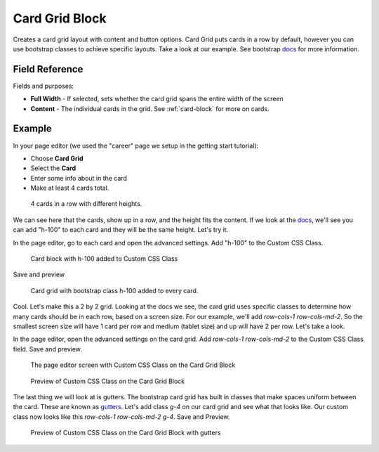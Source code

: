 .. _card-grid:

Card Grid Block
===============

Creates a card grid layout with content and button options.  Card Grid puts cards in a row by default,
however you can use bootstrap classes to achieve specific layouts.  Take a look at our example.
See bootstrap `docs <https://getbootstrap.com/docs/5.2/components/card/#grid-cards>`_ for more information.

Field Reference
---------------

Fields and purposes:

* **Full Width** - If selected, sets whether the card grid spans the entire width of the screen

* **Content** - The individual cards in the grid.  See :ref:`card-block` for more on cards.

Example
-------

In your page editor (we used the "career" page we setup in the getting start tutorial):

* Choose **Card Grid**
* Select the **Card**
* Enter some info about in the card
* Make at least 4 cards total.

.. figure:: img/card_grid_start.jpeg
    :alt: 4 cards in a row with different heights.

    4 cards in a row with different heights.

We can see here that the cards, show up in a row, and the height fits the content.
If we look at the `docs <https://getbootstrap.com/docs/5.2/components/card/#grid-cards>`_,
we'll see you can add "h-100" to each card and they will be the same height.  Let's try it.

In the page editor, go to each card and open the advanced settings.  Add "h-100" to the Custom CSS Class.

.. figure:: img/h100.jpeg
    :alt: Card block with h-100 added to Custom CSS Class

    Card block with h-100 added to Custom CSS Class

Save and preview

.. figure:: img/card_grid_h100.jpeg
    :alt: Card grid with bootstrap class h-100 added to every card

    Card grid with bootstrap class h-100 added to every card.

Cool. Let's make this a 2 by 2 grid.  Looking at the docs we see, the card grid uses specific classes
to determine how many cards should be in each row, based on a screen size.
For our example, we'll add `row-cols-1 row-cols-md-2`.  So the smallest screen size will have 1 card per row
and medium (tablet size) and up will have 2 per row.  Let's take a look.

In the page editor, open the advanced settings on the card grid.
Add `row-cols-1 row-cols-md-2` to the Custom CSS Class field.
Save and preview.

.. figure:: img/card_grid_2by2edit.jpeg
    :alt: The page editor screen with Custom CSS Class on the Card Grid Block

    The page editor screen with Custom CSS Class on the Card Grid Block

.. figure:: img/card_grid_2by2.jpeg
    :alt: Preview of Custom CSS Class on the Card Grid Block

    Preview of Custom CSS Class on the Card Grid Block

The last thing we will look at is gutters.  The bootstrap card grid has built in classes that make
spaces uniform between the card.
These are known as `gutters <https://getbootstrap.com/docs/5.2/layout/gutters/#how-they-work>`_.
Let's add class `g-4` on our card grid and see what that looks like.  Our custom class now
looks like this `row-cols-1  row-cols-md-2 g-4`.  Save and Preview.

.. figure:: img/card_grid_2by2gutters.jpeg
    :alt: Preview of Custom CSS Class on the Card Grid Block with gutters

    Preview of Custom CSS Class on the Card Grid Block with gutters
